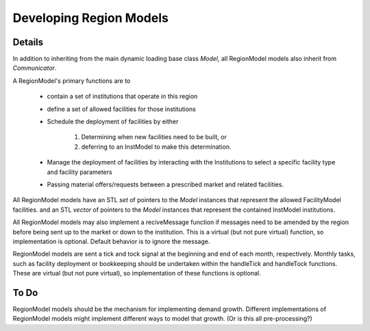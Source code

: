 
.. summary Developers notes for the implementation of a new RegionModel

Developing Region Models
========================

Details
-------

In addition to inheriting from the main dynamic loading base class `Model`, all
RegionModel models also inherit from `Communicator`.

A RegionModel's primary functions are to

  * contain a set of institutions that operate in this region
  * define a set of allowed facilities for those institutions   
  * Schedule the deployment of facilities by either

         #. Determining when new facilities need to be built, or
         #. deferring to an InstModel to make this determination. 

  * Manage the deployment of facilities by interacting with the Institutions to select a specific facility type and facility parameters
  * Passing material offers/requests between a prescribed market and related facilities. 

All RegionModel models have an STL `set` of pointers to the `Model` instances
that represent the allowed FacilityModel facilities. and an STL `vector` of
pointers to the `Model` instances that represent the contained InstModel
institutions.

All RegionModel models may also implement a reciveMessage function if messages
need to be amended by the region before being sent up to the market or down to
the institution. This is a virtual (but not pure virtual) function, so
implementation is optional. Default behavior is to ignore the message.

RegionModel models are sent a tick and tock signal at the beginning and end of
each month, respectively. Monthly tasks, such as facility deployment or
bookkeeping should be undertaken within the handleTick and handleTock
functions. These are virtual (but not pure virtual), so implementation of these
functions is optional. 

To Do
-----

RegionModel models should be the mechanism for implementing demand growth.
Different implementations of RegionModel models might implement different ways
to model that growth. (Or is this all pre-processing?)

